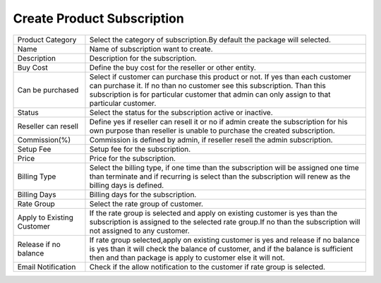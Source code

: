 ============================
Create Product Subscription
============================

.. image:: /Images/add_product_subscription.png



================================  =======================================================================================================================================================================================================================================================
  
  Product Category     			  Select the category of subscription.By default the package will selected.
								 
  Name           		     	  Name of subscription want to create.

  Description            		  Description for the subscription.

  Buy Cost      				  Define the buy cost for the reseller or other entity.

  Can be purchased         	  	  Select if customer can purchase this product or not. If yes than each customer can purchase it. If no than no customer see this subscription. Than this subscription is for particular customer that admin can only assign to that particular customer.

  Status						  Select the status for the subscription active or inactive.
  
  Reseller can resell			  Define yes if reseller can resell it or no if admin create the subscription for his own purpose than reseller is unable to purchase the created subscription.
  
  Commission(%)					  Commission is defined by admin, if reseller resell the admin subscription.
  
  Setup Fee						  Setup fee for the subscription.
  
  Price							  Price for the subscription.
  
  Billing Type					  Select the billing type, if one time than the subscription will be assigned one time than terminate and if recurring is select than the subscription will renew as the billing days is defined.
  
  Billing Days					  Billing days for the subscription.
  
  Rate Group 					  Select the rate group of customer.
  
  Apply to Existing Customer	  If the rate group is selected and apply on existing customer is yes than the subscription is assigned to the selected rate group.If no than the subscription will not assigned to any customer.
      
  Release if no balance			  If rate group selected,apply on existing customer is yes and release if no balance is yes than it will check the balance of customer, and if the balance is sufficient  then and than package is apply to customer else it will not.
  
  Email Notification			  Check if the allow notification to the customer if rate group is selected.

================================  =======================================================================================================================================================================================================================================================



  
  
  
  
